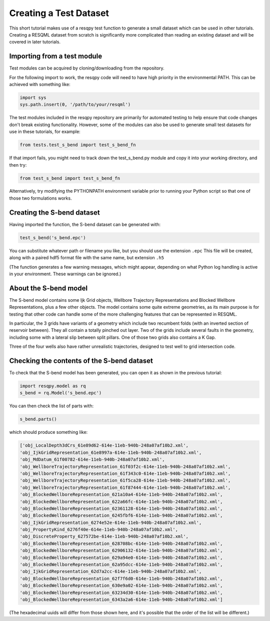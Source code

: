 Creating a Test Dataset
=======================

This short tutorial makes use of a resqpy test function to generate a small dataset which can be used in other tutorials. Creating a RESQML dataset from scratch is significantly more complicated than reading an existing dataset and will be covered in later tutorials.

Importing from a test module
----------------------------
Test modules can be acquired by cloning/downloading from the repository.

For the following import to work, the resqpy code will need to have high priority in the environmental PATH. This can be achieved with something like:

.. code-block:: python

    import sys
    sys.path.insert(0, '/path/to/your/resqml')

The test modules included in the resqpy repository are primarily for automated testing to help ensure that code changes don't break existing functionality. However, some of the modules can also be used to generate small test datasets for use in these tutorials, for example:

.. code-block:: python

    from tests.test_s_bend import test_s_bend_fn

If that import fails, you might need to track down the test_s_bend.py module and copy it into your working directory, and then try:

.. code-block:: python

    from test_s_bend import test_s_bend_fn

Alternatively, try modifying the PYTHONPATH environment variable prior to running your Python script so that one of those two formulations works.

Creating the S-bend dataset
---------------------------
Having imported the function, the S-bend dataset can be generated with:

.. code-block:: python

    test_s_bend('s_bend.epc')

You can substitute whatever path or filename you like, but you should use the extension ``.epc`` This file will be created, along with a paired hdf5 format file with the same name, but extension ``.h5``

(The function generates a few warning messages, which might appear, depending on what Python log handling is active in your environment. These warnings can be ignored.)

About the S-bend model
----------------------
The S-bend model contains some Ijk Grid objects, Wellbore Trajectory Representations and Blocked Wellbore Representations, plus a few other objects. The model contains some quite extreme geometries, as its main purpose is for testing that other code can handle some of the more challenging features that can be represented in RESQML.

In particular, the 3 grids have variants of a geometry which include two recumbent folds (with an inverted section of reservoir between). They all contain a totally pinched out layer. Two of the grids include several faults in the geometry, including some with a lateral slip between split pillars. One of those two grids also contains a K Gap.

Three of the four wells also have rather unrealistic trajectories, designed to test well to grid intersection code.

.. image:: ./images/S-bend_1.png

.. image:: ./images/S-bend_2.png

Checking the contents of the S-bend dataset
-------------------------------------------
To check that the S-bend model has been generated, you can open it as shown in the previous tutorial:

.. code-block:: python

    import resqpy.model as rq
    s_bend = rq.Model('s_bend.epc')

You can then check the list of parts with:

.. code-block:: python

    s_bend.parts()

which should produce something like:

.. code-block:: python

    ['obj_LocalDepth3dCrs_61e89d62-614e-11eb-940b-248a07af10b2.xml',
    'obj_IjkGridRepresentation_61e8997a-614e-11eb-940b-248a07af10b2.xml',
    'obj_MdDatum_61f00782-614e-11eb-940b-248a07af10b2.xml',
    'obj_WellboreTrajectoryRepresentation_61f03f2c-614e-11eb-940b-248a07af10b2.xml',
    'obj_WellboreTrajectoryRepresentation_61f343c0-614e-11eb-940b-248a07af10b2.xml',
    'obj_WellboreTrajectoryRepresentation_61f5ca28-614e-11eb-940b-248a07af10b2.xml',
    'obj_WellboreTrajectoryRepresentation_61f87444-614e-11eb-940b-248a07af10b2.xml',
    'obj_BlockedWellboreRepresentation_621a10a4-614e-11eb-940b-248a07af10b2.xml',
    'obj_BlockedWellboreRepresentation_622a66fc-614e-11eb-940b-248a07af10b2.xml',
    'obj_BlockedWellboreRepresentation_62361128-614e-11eb-940b-248a07af10b2.xml',
    'obj_BlockedWellboreRepresentation_6245fbf6-614e-11eb-940b-248a07af10b2.xml',
    'obj_IjkGridRepresentation_6274e52e-614e-11eb-940b-248a07af10b2.xml',
    'obj_PropertyKind_6276f40e-614e-11eb-940b-248a07af10b2.xml',
    'obj_DiscreteProperty_627572be-614e-11eb-940b-248a07af10b2.xml',
    'obj_BlockedWellboreRepresentation_628708bc-614e-11eb-940b-248a07af10b2.xml',
    'obj_BlockedWellboreRepresentation_62906132-614e-11eb-940b-248a07af10b2.xml',
    'obj_BlockedWellboreRepresentation_629a94e0-614e-11eb-940b-248a07af10b2.xml',
    'obj_BlockedWellboreRepresentation_62a95dcc-614e-11eb-940b-248a07af10b2.xml',
    'obj_IjkGridRepresentation_62d7a2cc-614e-11eb-940b-248a07af10b2.xml',
    'obj_BlockedWellboreRepresentation_62f7f6d0-614e-11eb-940b-248a07af10b2.xml',
    'obj_BlockedWellboreRepresentation_630e9a02-614e-11eb-940b-248a07af10b2.xml',
    'obj_BlockedWellboreRepresentation_63234d30-614e-11eb-940b-248a07af10b2.xml',
    'obj_BlockedWellboreRepresentation_6343a2a6-614e-11eb-940b-248a07af10b2.xml']

(The hexadecimal uuids will differ from those shown here, and it's possible that the order of the list will be different.)

